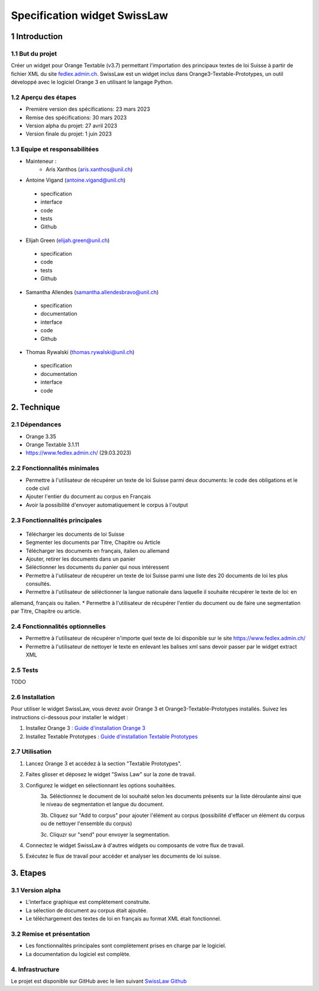 ######################################
Specification widget SwissLaw
######################################

1 Introduction
**************

1.1 But du projet
=================
Créer un widget pour Orange Textable (v3.7) permettant l'importation des principaux textes de loi Suisse à partir de
fichier XML du site `fedlex.admin.ch <https://www.fedlex.admin.ch/fr/home?news_period=last_day&news_pageNb=1&news_order=
desc&news_itemsPerPage=10>`_. SwissLaw est un widget inclus dans Orange3-Textable-Prototypes, un outil développé avec
le logiciel Orange 3 en utilisant le langage Python.

1.2 Aperçu des étapes
=====================
* Première version des spécifications: 23 mars 2023
* Remise des spécifications: 30 mars 2023
* Version alpha du projet: 27 avril 2023
* Version finale du projet: 1 juin 2023

1.3 Equipe et responsabilitées
==============================
* Mainteneur :
    - Aris Xanthos (aris.xanthos@unil.ch)

* Antoine Vigand (antoine.vigand@unil.ch)
 - specification
 - interface
 - code
 - tests
 - Github
* Elijah Green (elijah.green@unil.ch)
 - specification
 - code
 - tests
 - Github
* Samantha Allendes (samantha.allendesbravo@unil.ch)
 - specification
 - documentation
 - interface
 - code
 - Github
* Thomas Rywalski (thomas.rywalski@unil.ch)
 - specification
 - documentation
 - interface
 - code

2. Technique
************

2.1 Dépendances
===============
* Orange 3.35

* Orange Textable 3.1.11

* https://www.fedlex.admin.ch/ (29.03.2023)

2.2 Fonctionnalités minimales
=============================
.. image:: images/DroitCHVM1.png

* Permettre à l'utilisateur de récupérer un texte de loi Suisse parmi deux documents: le code des obligations et le code civil
* Ajouter l'entier du document au corpus en Français
* Avoir la possibilité d'envoyer automatiquement le corpus à l'output


2.3 Fonctionnalités principales
===============================

 .. image:: images/DroitCHVP1.png

 .. image:: images/DroitCHVP2.png

 .. image:: images/DroitCHVP3.png

* Télécharger les documents de loi Suisse

* Segmenter les documents par Titre, Chapitre ou Article

* Télécharger les documents en français, italien ou allemand

* Ajouter, retirer les documents dans un panier

* Séléctionner les documents du panier qui nous intéressent

* Permettre à l'utilisateur de récupérer un texte de loi Suisse parmi une liste des 20 documents de loi les plus consultés.
* Permettre à l'utilisateur de séléctionner la langue nationale dans laquelle il souhaite récupérer le texte de loi: en
allemand, français ou italien.
* Permettre à l'utilisateur de récupérer l'entier du document ou de faire une segmentation par Titre, Chapitre ou article.


2.4 Fonctionnalités optionnelles
================================
* Permettre à l'utilisateur de récupérer n'importe quel texte de loi disponible sur le site https://www.fedlex.admin.ch/
* Permettre à l'utilisateur de nettoyer le texte en enlevant les balises xml sans devoir passer par le widget extract XML

2.5 Tests
=========
TODO

2.6 Installation
============
Pour utiliser le widget SwissLaw, vous devez avoir Orange 3 et Orange3-Textable-Prototypes installés.
Suivez les instructions ci-dessous pour installer le widget :

1. Installez Orange 3 : `Guide d'installation Orange 3 <https://orangedatamining.com/download/#macos>`_
2. Installez Textable Prototypes : `Guide d'installation Textable Prototypes <https://pypi.org/project/Orange3-Textable-Prototypes/>`_

2.7 Utilisation
===========
1. Lancez Orange 3 et accédez à la section "Textable Prototypes".
2. Faites glisser et déposez le widget "Swiss Law" sur la zone de travail.
3. Configurez le widget en sélectionnant les options souhaitées.
	3a. Séléctionnez le document de loi souhaité selon les documents présents sur la liste déroulante ainsi que le niveau de segmentation et langue du document.
		.. image:: images/SwissLaw1.png
		
	3b. Cliquez sur "Add to corpus" pour ajouter l'élément au corpus (possibilité d'effacer un élément du corpus ou de nettoyer l'ensemble du corpus)
		.. image:: images/SwissLaw2.png
		
	3c. Cliquzr sur "send" pour envoyer la segmentation.
		.. image:: images/SwissLaw3.png

4. Connectez le widget SwissLaw à d'autres widgets ou composants de votre flux de travail.
5. Exécutez le flux de travail pour accéder et analyser les documents de loi suisse.

3. Etapes
*********

3.1 Version alpha
=================
* L'interface graphique est complétement construite.

* La sélection de document au corpus était ajoutée.

* Le téléchargement des textes de loi en français au format XML était fonctionnel.

3.2 Remise et présentation
==========================
* Les fonctionnalités principales sont complètement prises en charge par le logiciel.

* La documentation du logiciel est complète.

4. Infrastructure
=================
Le projet est disponible sur GitHub avec le lien suivant `SwissLaw Github
<https://github.com/axanthos/TextablePrototypes.git>`_
